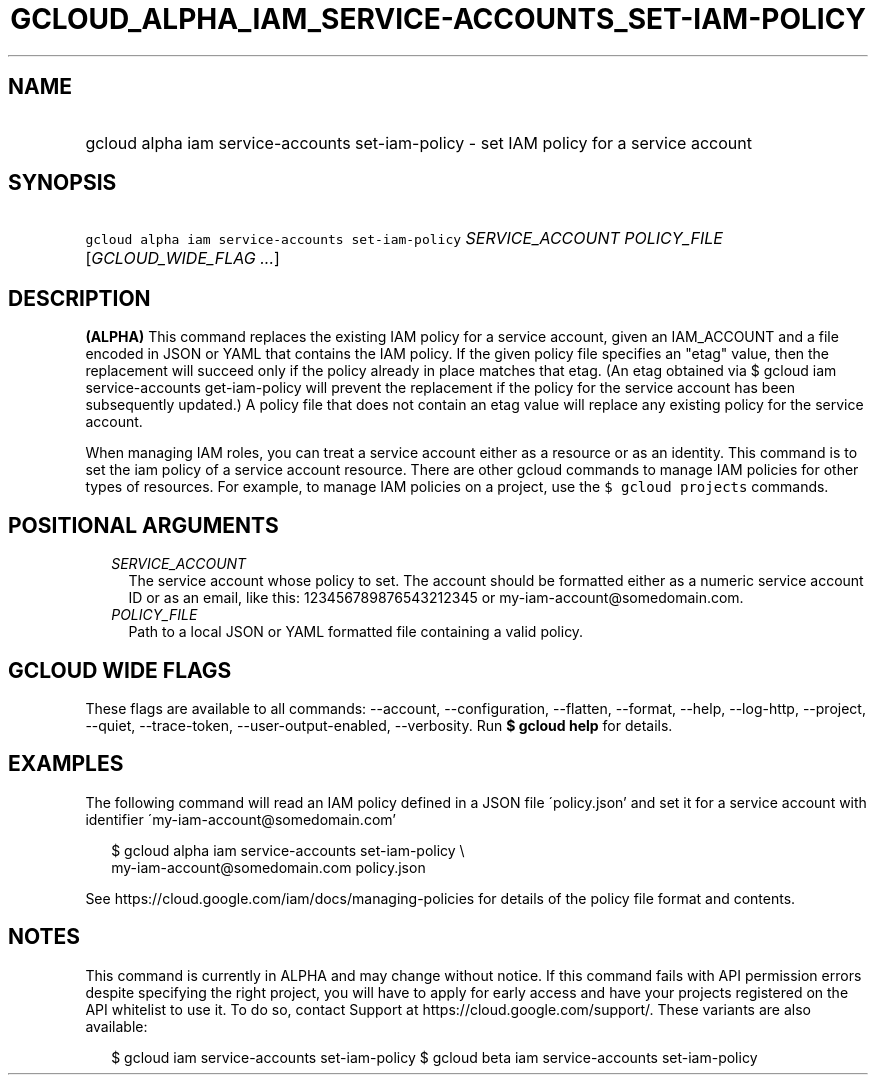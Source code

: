 
.TH "GCLOUD_ALPHA_IAM_SERVICE\-ACCOUNTS_SET\-IAM\-POLICY" 1



.SH "NAME"
.HP
gcloud alpha iam service\-accounts set\-iam\-policy \- set IAM policy for a service account



.SH "SYNOPSIS"
.HP
\f5gcloud alpha iam service\-accounts set\-iam\-policy\fR \fISERVICE_ACCOUNT\fR \fIPOLICY_FILE\fR [\fIGCLOUD_WIDE_FLAG\ ...\fR]



.SH "DESCRIPTION"

\fB(ALPHA)\fR This command replaces the existing IAM policy for a service
account, given an IAM_ACCOUNT and a file encoded in JSON or YAML that contains
the IAM policy. If the given policy file specifies an "etag" value, then the
replacement will succeed only if the policy already in place matches that etag.
(An etag obtained via $ gcloud iam service\-accounts get\-iam\-policy will
prevent the replacement if the policy for the service account has been
subsequently updated.) A policy file that does not contain an etag value will
replace any existing policy for the service account.

When managing IAM roles, you can treat a service account either as a resource or
as an identity. This command is to set the iam policy of a service account
resource. There are other gcloud commands to manage IAM policies for other types
of resources. For example, to manage IAM policies on a project, use the \f5$
gcloud projects\fR commands.



.SH "POSITIONAL ARGUMENTS"

.RS 2m
.TP 2m
\fISERVICE_ACCOUNT\fR
The service account whose policy to set. The account should be formatted either
as a numeric service account ID or as an email, like this: 123456789876543212345
or my\-iam\-account@somedomain.com.

.TP 2m
\fIPOLICY_FILE\fR
Path to a local JSON or YAML formatted file containing a valid policy.


.RE
.sp

.SH "GCLOUD WIDE FLAGS"

These flags are available to all commands: \-\-account, \-\-configuration,
\-\-flatten, \-\-format, \-\-help, \-\-log\-http, \-\-project, \-\-quiet,
\-\-trace\-token, \-\-user\-output\-enabled, \-\-verbosity. Run \fB$ gcloud
help\fR for details.



.SH "EXAMPLES"

The following command will read an IAM policy defined in a JSON file
\'policy.json' and set it for a service account with identifier
\'my\-iam\-account@somedomain.com'

.RS 2m
$ gcloud alpha iam service\-accounts set\-iam\-policy \e
    my\-iam\-account@somedomain.com policy.json
.RE


See https://cloud.google.com/iam/docs/managing\-policies for details of the
policy file format and contents.



.SH "NOTES"

This command is currently in ALPHA and may change without notice. If this
command fails with API permission errors despite specifying the right project,
you will have to apply for early access and have your projects registered on the
API whitelist to use it. To do so, contact Support at
https://cloud.google.com/support/. These variants are also available:

.RS 2m
$ gcloud iam service\-accounts set\-iam\-policy
$ gcloud beta iam service\-accounts set\-iam\-policy
.RE

